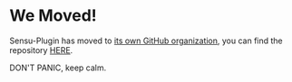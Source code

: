 * We Moved!
Sensu-Plugin has moved to [[https://github.com/sensu][its own GitHub organization]], you can find the repository [[https://github.com/sensu/sensu-plugin][HERE]].

DON'T PANIC, keep calm.
